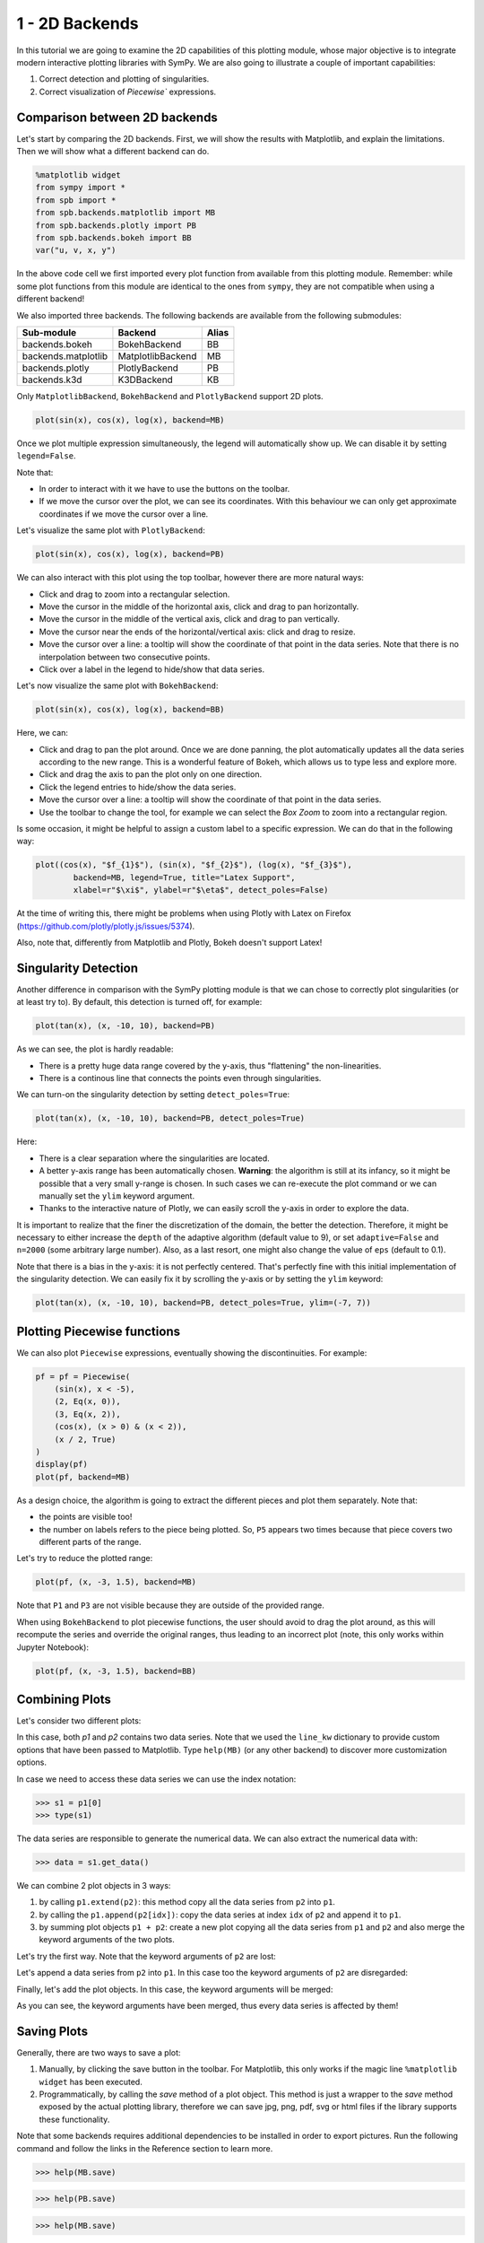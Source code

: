 .. _tut1:

1 - 2D Backends
---------------

In this tutorial we are going to examine the 2D capabilities of this plotting
module, whose major objective is to integrate modern interactive plotting
libraries with SymPy. We are also going to illustrate a couple of important
capabilities:

1. Correct detection and plotting of singularities.
2. Correct visualization of `Piecewise`` expressions.

Comparison between 2D backends
==============================

Let's start by comparing the 2D backends. First, we will show the results with
Matplotlib, and explain the limitations. Then we will show what a different
backend can do.

.. code-block:: python

    %matplotlib widget
    from sympy import *
    from spb import *
    from spb.backends.matplotlib import MB
    from spb.backends.plotly import PB
    from spb.backends.bokeh import BB
    var("u, v, x, y")

In the above code cell we first imported every plot function from available from
this plotting module. Remember: while some plot functions from this module are
identical to the ones from ``sympy``, they are not compatible when using
a different backend!

We also imported three backends. The following backends are available from the
following submodules:

+-----------------------+---------------------+-------+
|       Sub-module      | Backend             | Alias |
+=======================+=====================+=======+
|   backends.bokeh      |   BokehBackend      |   BB  |
+-----------------------+---------------------+-------+
|   backends.matplotlib |   MatplotlibBackend |   MB  |
+-----------------------+---------------------+-------+
|   backends.plotly     |   PlotlyBackend     |   PB  |
+-----------------------+---------------------+-------+
|   backends.k3d        |   K3DBackend        |   KB  |
+-----------------------+---------------------+-------+

Only ``MatplotlibBackend``, ``BokehBackend`` and ``PlotlyBackend`` support
2D plots.

.. code-block:: python

    plot(sin(x), cos(x), log(x), backend=MB)

.. figure:: ../_static/tut-1/fig-01.png

Once we plot multiple expression simultaneously, the legend will automatically
show up. We can disable it by setting ``legend=False``.

Note that:

* In order to interact with it we have to use the buttons on the toolbar.
* If we move the cursor over the plot, we can see its coordinates. With this
  behaviour we can only get approximate coordinates if we move the cursor over
  a line.

Let's visualize the same plot with ``PlotlyBackend``:

.. code-block:: python

    plot(sin(x), cos(x), log(x), backend=PB)

.. raw:: html
    
    <iframe src="../_static/tut-1/fig-02.html" height="500px" width="100%"></iframe>
    
We can also interact with this plot using the top toolbar, however there are
more natural ways:

* Click and drag to zoom into a rectangular selection.
* Move the cursor in the middle of the horizontal axis, click and drag to pan
  horizontally.
* Move the cursor in the middle of the vertical axis, click and drag to pan
  vertically.
* Move the cursor near the ends of the horizontal/vertical axis: click and drag
  to resize.
* Move the cursor over a line: a tooltip will show the coordinate of that point
  in the data series. Note that there is no interpolation between two
  consecutive points.
* Click over a label in the legend to hide/show that data series.

Let's now visualize the same plot with ``BokehBackend``:

.. code-block:: python

    plot(sin(x), cos(x), log(x), backend=BB)

.. raw:: html
	:file: ../_static/tut-1/fig-03.html

Here, we can:

* Click and drag to pan the plot around. Once we are done panning, the plot
  automatically updates all the data series according to the new range.
  This is a wonderful feature of Bokeh, which allows us to type less and
  explore more.
* Click and drag the axis to pan the plot only on one direction.
* Click the legend entries to hide/show the data series.
* Move the cursor over a line: a tooltip will show the coordinate of that point
  in the data series.
* Use the toolbar to change the tool, for example we can select the *Box Zoom*
  to zoom into a rectangular region.

Is some occasion, it might be helpful to assign a custom label to a specific
expression. We can do that in the following way:

.. code-block:: python

    plot((cos(x), "$f_{1}$"), (sin(x), "$f_{2}$"), (log(x), "$f_{3}$"),
            backend=MB, legend=True, title="Latex Support",
            xlabel=r"$\xi$", ylabel=r"$\eta$", detect_poles=False)

.. figure:: ../_static/tut-1/fig-04.png

At the time of writing this, there might be problems when using Plotly with
Latex on Firefox (https://github.com/plotly/plotly.js/issues/5374).

Also, note that, differently from Matplotlib and Plotly, Bokeh doesn't
support Latex!


Singularity Detection
=====================

Another difference in comparison with the SymPy plotting module is that we can
chose to correctly plot singularities (or at least try to). By default, this
detection is turned off, for example:

.. code-block:: python

    plot(tan(x), (x, -10, 10), backend=PB)

.. raw:: html
    
    <iframe src="../_static/tut-1/fig-05.html" height="500px" width="100%"></iframe>

As we can see, the plot is hardly readable:

* There is a pretty huge data range covered by the y-axis, thus "flattening"
  the non-linearities.
* There is a continous line that connects the points even through singularities.

We can turn-on the singularity detection by setting ``detect_poles=True``:

.. code-block:: python

    plot(tan(x), (x, -10, 10), backend=PB, detect_poles=True)

.. raw:: html
    
    <iframe src="../_static/tut-1/fig-06.html" height="500px" width="100%"></iframe>

Here:

* There is a clear separation where the singularities are located.
* A better y-axis range has been automatically chosen. 
  **Warning**: the algorithm is still at its infancy, so it might be possible
  that a very small y-range is chosen. In such cases we can re-execute the plot
  command or we can manually set the ``ylim`` keyword argument.
* Thanks to the interactive nature of Plotly, we can easily scroll the y-axis
  in order to explore the data.

It is important to realize that the finer the discretization of the domain, the
better the detection. Therefore, it might be necessary to either increase the
``depth`` of the adaptive algorithm (default value to 9), or set
``adaptive=False`` and ``n=2000`` (some arbitrary large number). Also, as a
last resort, one might also change the value of ``eps`` (default to 0.1).

Note that there is a bias in the y-axis: it is not perfectly centered.
That's perfectly fine with this initial implementation of the singularity
detection. We can easily fix it by scrolling the y-axis or by setting the
``ylim`` keyword:

.. code-block:: python

    plot(tan(x), (x, -10, 10), backend=PB, detect_poles=True, ylim=(-7, 7))

.. raw:: html
    
    <iframe src="../_static/tut-1/fig-07.html" height="500px" width="100%"></iframe>


Plotting Piecewise functions
============================

We can also plot ``Piecewise`` expressions, eventually showing the
discontinuities. For example:

.. code-block:: python

    pf = pf = Piecewise(
        (sin(x), x < -5),
        (2, Eq(x, 0)),
        (3, Eq(x, 2)),
        (cos(x), (x > 0) & (x < 2)),
        (x / 2, True)
    )
    display(pf)
    plot(pf, backend=MB)

.. figure:: ../_static/tut-1/fig-08.png

As a design choice, the algorithm is going to extract the different pieces and
plot them separately. Note that:

* the points are visible too!
* the number on labels refers to the piece being plotted. So, ``P5`` appears
  two times because that piece covers two different parts of the range.

Let's try to reduce the plotted range:

.. code-block:: python

    plot(pf, (x, -3, 1.5), backend=MB)

.. figure:: ../_static/tut-1/fig-09.png

Note that ``P1`` and ``P3`` are not visible because they are outside of the
provided range.

When using ``BokehBackend`` to plot piecewise functions, the user should avoid
to drag the plot around, as this will recompute the series and override the
original ranges, thus leading to an incorrect plot (note, this only works
within Jupyter Notebook):

.. code-block:: python

    plot(pf, (x, -3, 1.5), backend=BB)

.. raw:: html
   :file: ../_static/tut-1/fig-10.html


Combining Plots
===============

Let's consider two different plots:

.. plot::
   :context: reset
   :format: doctest
   :include-source: True

   >>> from sympy import *
   >>> from spb import *
   >>> from spb.backends.matplotlib import MB
   >>> x = symbols("x")
   >>> p1 = plot(sin(x), cos(x), backend=MB)
   >>> p2 = plot(log(x), exp(-x / 5) * sin(5 * x), (x, 1e-05, 10),
   ...     backend=MB, line_kw=dict(linestyle="--"))

In this case, both `p1` and `p2` contains two data series. Note that we used
the ``line_kw`` dictionary to provide custom options that have been passed
to Matplotlib. Type ``help(MB)`` (or any other backend) to discover more
customization options.

In case we need to access these data series we can use the index notation:

>>> s1 = p1[0]
>>> type(s1)

The data series are responsible to generate the numerical data. We can also
extract the numerical data with:

>>> data = s1.get_data()

We can combine 2 plot objects in 3 ways:

1. by calling ``p1.extend(p2)``: this method copy all the data series from
   ``p2`` into ``p1``.
2. by calling the ``p1.append(p2[idx])``: copy the data series at index
   ``idx`` of ``p2`` and append it to ``p1``.
3. by summing plot objects ``p1 + p2``: create a new plot copying all the
   data series from ``p1`` and ``p2`` and also merge the keyword arguments
   of the two plots.

Let's try the first way. Note that the keyword arguments of ``p2`` are lost:


.. plot::
   :context: close-figs
   :format: doctest
   :include-source: True

   >>> p1.extend(p2)
   >>> p1.show()

Let's append a data series from ``p2`` into ``p1``. In this case too the
keyword arguments of ``p2`` are disregarded:

.. plot::
   :context: close-figs
   :format: doctest
   :include-source: True

   >>> p1 = plot(sin(x), cos(x), backend=MB, show=False)
   >>> p2 = plot(log(x), exp(-x / 5) * sin(5 * x), (x, 1e-05, 10),
   ...     backend=MB, line_kw=dict(linestyle="--"), show=False)
   >>> p1.append(p2[1])
   >>> p1.show()

Finally, let's add the plot objects. In this case, the keyword arguments
will be merged:

.. plot::
   :context: close-figs
   :format: doctest
   :include-source: True

   >>> p1 = plot(sin(x), cos(x), backend=MB, show=False)
   >>> p2 = plot(log(x), exp(-x / 5) * sin(5 * x), (x, 1e-05, 10),
   ...     backend=MB, line_kw=dict(linestyle="--"), show=False)
   >>> p3 = (p1 + p2)
   >>> p3.show()

As you can see, the keyword arguments have been merged, thus every data
series is affected by them!


Saving Plots
============

Generally, there are two ways to save a plot:

1. Manually, by clicking the save button in the toolbar. For Matplotlib, this
   only works if the magic line ``%matplotlib widget`` has been executed.
2. Programmatically, by calling the `save` method of a plot object. This
   method is just a wrapper to the `save` method exposed by the actual
   plotting library, therefore we can save jpg, png, pdf, svg or html files
   if the library supports these functionality.

Note that some backends requires additional dependencies to be installed
in order to export pictures. Run the following command and follow the links
in the Reference section to learn more.

>>> help(MB.save)

>>> help(PB.save)

>>> help(MB.save)

